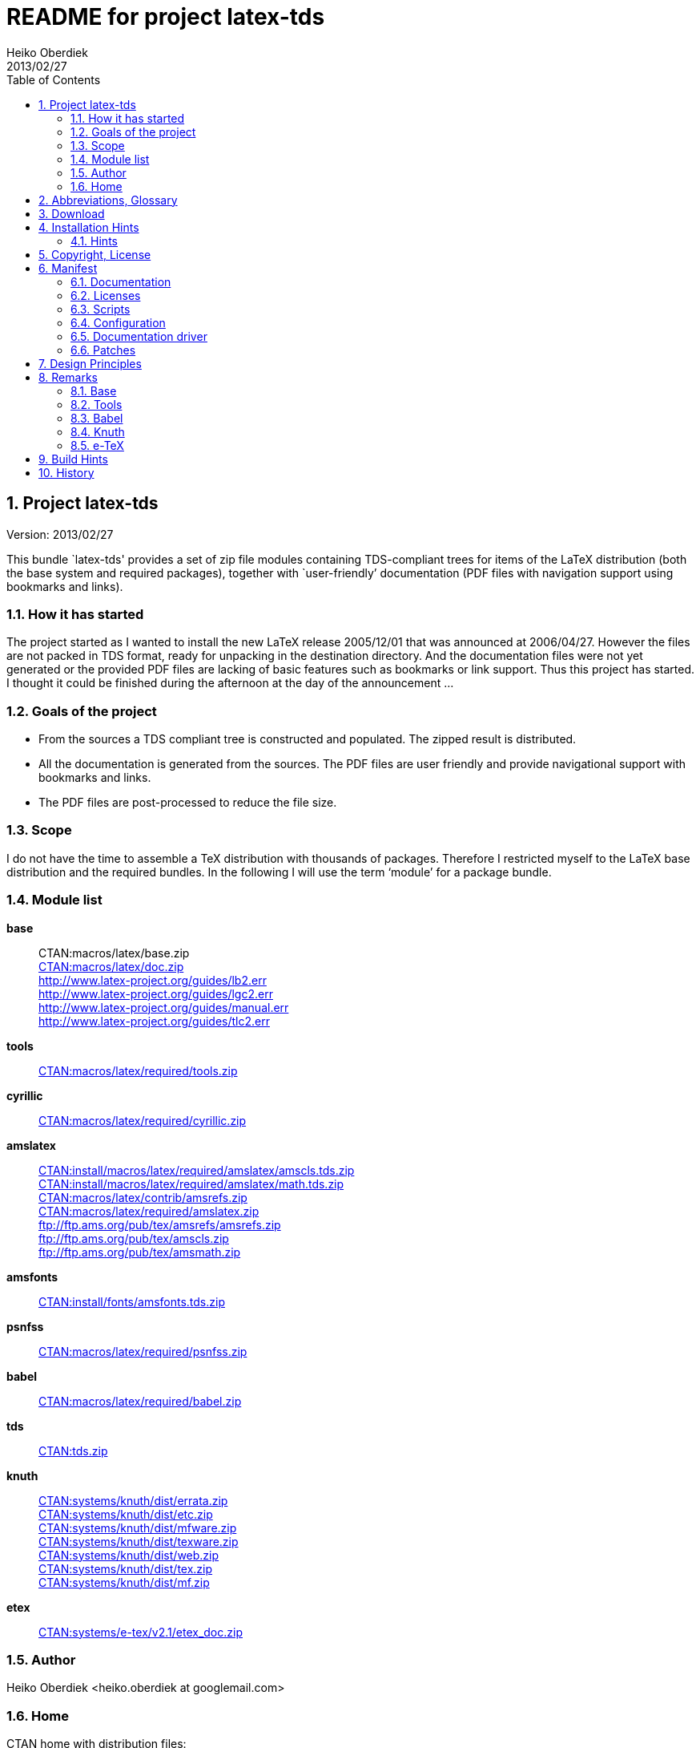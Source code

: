 README for project latex-tds
============================
:author:        Heiko Oberdiek
:revdate:       2013/02/27
:lang:          en
:toc:
:numbered:
:docinfo:
:conf-files:    README.conf
:ctan:          http://mirror.ctan.org/
// Description is taken from the TeX Catalogue
:description:   This bundle `latex-tds' provides a set of zip file +
                modules containing TDS-compliant trees for items of the +
                LaTeX distribution (both the base system and required packages), +
                together with `user-friendly’ documentation (PDF +
                files with navigation support using bookmarks and links).

// This file is formatted in the text document format AsciiDoc.


Project latex-tds
-----------------

Version: {revdate}

{description}

How it has started
~~~~~~~~~~~~~~~~~~
The project started as I wanted to install the new LaTeX release 2005/12/01
that was announced at 2006/04/27. However the files are not packed in
TDS format, ready for unpacking in the destination directory. And
the documentation files were not yet generated or the provided
PDF files are lacking of basic features such as bookmarks or link support.
Thus this project has started. I thought it could be finished during
the afternoon at the day of the announcement ...

Goals of the project
~~~~~~~~~~~~~~~~~~~~
* From the sources a TDS compliant tree is constructed and populated.
  The zipped result is distributed.
* All the documentation is generated from the sources. The PDF files
  are user friendly and provide navigational support with bookmarks
  and links.
* The PDF files are post-processed to reduce the file size.

Scope
~~~~~
I do not have the time to assemble a TeX distribution with
thousands of packages. Therefore I restricted myself to the
LaTeX base distribution and the required bundles.
In the following I will use the term `module' for a package bundle.

Module list
~~~~~~~~~~~
*base*::
//  {ctan}macros/latex/base.zip[CTAN:macros/latex/base.zip] +
  CTAN:macros/latex/base.zip +
  {ctan}macros/latex/doc.zip[CTAN:macros/latex/doc.zip] +
  http://www.latex-project.org/guides/lb2.err +
  http://www.latex-project.org/guides/lgc2.err +
  http://www.latex-project.org/guides/manual.err +
  http://www.latex-project.org/guides/tlc2.err +

*tools*::
  {ctan}macros/latex/required/tools[CTAN:macros/latex/required/tools.zip]

*cyrillic*::
  {ctan}macros/latex/required/cyrillic.zip[CTAN:macros/latex/required/cyrillic.zip]

*amslatex*::
  {ctan}install/macros/latex/required/amslatex/amscls.tds.zip[CTAN:install/macros/latex/required/amslatex/amscls.tds.zip] +
  {ctan}install/macros/latex/required/amslatex/math.tds.zip[CTAN:install/macros/latex/required/amslatex/math.tds.zip] +
  {ctan}macros/latex/contrib/amsrefs.zip[CTAN:macros/latex/contrib/amsrefs.zip] +
  {ctan}macros/latex/required/amslatex.zip[CTAN:macros/latex/required/amslatex.zip] +
  ftp://ftp.ams.org/pub/tex/amsrefs/amsrefs.zip +
  ftp://ftp.ams.org/pub/tex/amscls.zip +
  ftp://ftp.ams.org/pub/tex/amsmath.zip
*amsfonts*::
  {ctan}install/fonts/amsfonts.tds.zip[CTAN:install/fonts/amsfonts.tds.zip]
*psnfss*::
  {ctan}macros/latex/required/psnfss.zip[CTAN:macros/latex/required/psnfss.zip]
*babel*::
  {ctan}macros/latex/required/babel.zip[CTAN:macros/latex/required/babel.zip]
*tds*::
  {ctan}tds.zip[CTAN:tds.zip]
*knuth*::
  {ctan}systems/knuth/dist/errata.zip[CTAN:systems/knuth/dist/errata.zip] +
  {ctan}systems/knuth/dist/etc.zip[CTAN:systems/knuth/dist/etc.zip] +
  {ctan}systems/knuth/dist/mfware.zip[CTAN:systems/knuth/dist/mfware.zip] +
  {ctan}systems/knuth/dist/texware.zip[CTAN:systems/knuth/dist/texware.zip] +
  {ctan}systems/knuth/dist/web.zip[CTAN:systems/knuth/dist/web.zip] +
  {ctan}systems/knuth/dist/tex.zip[CTAN:systems/knuth/dist/tex.zip] +
  {ctan}systems/knuth/dist/mf.zip[CTAN:systems/knuth/dist/mf.zip]
*etex*::
  {ctan}systems/e-tex/v2.1/etex_doc.zip[CTAN:systems/e-tex/v2.1/etex_doc.zip]

Author
~~~~~~
{author} <heiko.oberdiek at googlemail.com>

Home
~~~~
CTAN home with distribution files:
____
{ctan}macros/latex/contrib/latex-tds/[CTAN:macros/latex/contrib/latex-tds/]
____

Source repository (without distribution files):
____
https://github.com/oberdiek/latex-tds
____


Abbreviations, Glossary
-----------------------
CTAN::
    Comprehensive TeX Archive Network. +
    FAQ entry: http://www.tex.ac.uk/cgi-bin/texfaq2html?label=archives +
    For example, you can resolve the prefix +CTAN:+ by using
    +{ctan}+.
latex-tds::
    The name of this project.
TDS::
    TeX Directory Structure. +
    FAQ entry: http://www.tex.ac.uk/cgi-bin/texfaq2html?label=tds +
    Specification: http://www.ctan.org/pkg/tds


Download
--------

The home of the project is located at:
____
{ctan}/macros/latex/contrib/latex-tds/[CTAN:macros/latex/contrib/latex-tds/]
____

The following files can be downloaded:

* +README+, +README.html+, +README.pdf+:
  The README file in different formats.

* +<module>.tds.zip+: The module distribution files,
  see section `<<_module_list,Module list>>' above
  for the available modules.

* +source.tds.zip+: The sources, mainly the build script, configuration and
  driver files, and patches.
  Some of the used tools are not provided, see section
  `<<_build_hints, Build Hints>>'.

* +latex-tds.tds.zip+: The universe, the contents of all the ZIP files above,
  merged together.

Installation Hints
------------------

Hopefully the result of this project helps you in the installation
process. You get a TDS compliant tree just by unpacking.

Example:
----
  cd /some/where/texmf
  unzip latex-tds
----
or unzip's option +-d+:
----
  unzip latex-tds -d /some/where/texmf
----

Instead of the universe ZIP file single modules can be selected.

Important to remember, point your unpack process right in
the root directory of your TDS tree. The directory structure
in the ZIP files start with the top-level directories:
----
  doc/latex/base/...
  tex/latex/tools/...
  source/...
----
Rationale: The root directory of a TDS tree can have different
names, such as texmf-dist, texmf-local, ...

Hints
~~~~~
--
* Refresh the file name database.
* Be aware that unpacking can insert and update files, but never
  deletes obsolete ones. Remainders of previous releases can
  cause trouble.
* Depending on the module further installation steps can be
  necessary, consult the module's own documentation.
--

Module base
^^^^^^^^^^^
  * The default +texsys.cfg+ that LaTeX provides is put
    into +TDS:tex/latex/base+. It must be removed, if you need
    a specialized version. Consult your TeX distribution
    and +TDS:doc/latex/base/source2e.pdf+ (module ltdirchk).
    Usually changes are not required for many TeX distributions
    such as Unix (web2c), MikTeX, ...
  * Formats need rebuilding (e.g., fmtutil).

Module babel
^^^^^^^^^^^^
  * Most hyphenation patterns are not provided here. Usually you can
    find them somewhere below {ctan}language/hyphenation/[CTAN:language/hyphenation/].
  * Language configuration (+language.dat+), see the documentation of
    your TeX distribution.
  * Formats need rebuilding.

Module psnfss
^^^^^^^^^^^^^
  * The map files need further configuring (e.g., updmap).

Module graphics
^^^^^^^^^^^^^^^
  * Module graphics does not provide all driver files, because some are
    developed independently (+pdftex.def+, ...).


Copyright, License
------------------

Copyright (C) 2006-2013 Heiko Oberdiek.

License is LPPL 1.3c:

This work may be distributed and/or modified under the
conditions of the LaTeX Project Public License, either version 1.3
of this license or (at your option) any later version.
The latest version of this license is in
  http://www.latex-project.org/lppl.txt
and version 1.3c or later is part of all distributions of LaTeX
version 2005/12/01 or later.

This work has the LPPL maintenance status `maintained'.

The Current Maintainer of this work is Heiko Oberdiek.

See the following section `<<_manifest, Manifest>>' for a list of all files
belonging to the project `latex-tds'.


Manifest
--------

Included are the projects `adjust_checksum' and `ziptimetree'.
They are projects of their own.

Documentation
~~~~~~~~~~~~~
[cols=".3literal,.7", frame="topbot", grid="rows"]
|===
|README                    |this file
|===

Licenses
~~~~~~~~
[cols=".3literal,.7", frame="topbot", grid="rows"]
|===
|license/lppl.txt              |LPPL (The LaTeX Project Public License)
                                for latex-tds and adjust_checksum
|license/ziptimetree/lgpl.txt  |LGPL (GNU Lesser General Public License)
                                for ziptimetree
|===

Scripts
~~~~~~~
[cols=".3literal,.7", frame="topbot", grid="rows"]
|===
|build.pl                  |main script for building the distribution
|lib/adjust_checksum.pl    |Perl script that runs a DTX file through
                            LaTeX and corrects its +\Checksum+ if necessary
|lib/ziptimetree.pl        |Perl script that generates a ZIP file from
                            a directory tree with sorted entries (LGPL)
|===

Configuration
~~~~~~~~~~~~~
[cols=".3literal,.7", frame="topbot", grid="rows"]
|===
|tex/docstrip.cfg          |enables TDS feature and creates directories
|tex/errata.cfg            |for errata lists of latex/base
|tex/hyperref.cfg          |hyperref configuration file
|tex/ltnews.cfg            |for LaTeX News of latex/base
|tex/ltxdoc.cfg            |setup for class ltxdoc
|tex/ltxguide.cfg          |setup for the guide manuals in latex/base
                            and required/psnfss
|tex/ltugboat.cls          |setup for class ltugboat
|tex/lualatex-tds.ini      |init file for format generation for LuaTeX
|tex/lualatex-tds2.ini     |init file for LuaTeX format without LM Math
|tex/manual.cfg            |setup for errata list of the LaTeX manual
                            in latex/base
|tex/pdflatex-tds.ini      |init file for format generation for pdfTeX
|tex/tdsguide.cfg          |setup for class +tdsguide.cls+
|===

Documentation driver
~~~~~~~~~~~~~~~~~~~~
[cols="1*.3literal,1*.7", frame="topbot", grid="rows"]
|===
|tex/ams.drv               |generic doc driver for files from the
                            amslatex and babel bundle
|tex/babel.tex             |doc driver with patches for +babel.drv+
|tex/doc_lppl.tex          |doc driver for +base/lppl.tex+
|tex/errata.all            |doc driver for +knuth/errata/errata.pdf+
|tex/errata.drv            |doc driver for +knuth/errata/errata_*.pdf+
|tex/errorlog.drv          |doc driver for +knuth/errata/errorlog.tex+
|tex/etex_man.drv          |doc driver for +etex/etex_man.tex+
|tex/greek-usage.tex       |doc driver with patches for +babel/usage.tex+
|tex/knuth.drv             |doc driver for +knuth/+{+texware+,+mfware+,+etc+}+/*.web+
|tex/ltnews.tex            |master file that merges all +base/ltnews*.tex+
|tex/ltxcheck.drv          |doc driver with patches for +ltxcheck.tex+
|tex/psnfss2e.drv          |doc driver with patches for +psnfss2e.tex+
|tex/tools-overview.cls    |class for +tools.tex+
|tex/tools.tex             |master file for tools overview, generated
                            by the +build.pl+ script from +tools/manifest.txt+
|===

Patches
~~~~~~~
[cols=".3l,.7l", options="header", frame="topbot", grid="rows"]
|===
|Diff/patch file|Patched file
|patch/amsclass.dtx.diff   |amslatex/amsclass.dtx
|patch/amsfndoc.def.diff   |amsfonts/amsfndoc.def
|patch/amsfndoc.tex.diff   |amsfonts/amsfndoc.tex
|patch/amsldoc.tex.diff    |amslatex/amsldoc.tex
|patch/changes.tex.diff    |amslatex/amsrefs/changes.tex
|patch/encguide.tex.diff   |base/encguide.tex
|patch/hebrew.fdd.diff     |babel/hebrew.fdd
|patch/logmac.tex.diff     |knuth/errata/logmac.tex
|patch/source2e.tex.diff   |base/source2e.tex
|patch/tlc2.err.diff       |base/tlc2.err
|patch/tripman.tex.diff    |knuth/tex/tripman.tex
|patch/trapman.tex.diff    |knuth/mf/trapman.tex
|patch/utf8ienc.dtx.diff   |base/utf8ienc.dtx
|patch/webman.tex.diff     |knuth/web/webman.tex
|===


Design Principles
-----------------

* Compliance with the latest TDS specification.
* No redundancy.
* User friendly PDF files with navigational support:
  - bookmarks
  - links
* Complete documentation. The documentation generation with
  enhanced PDF files is the tricky part and should be saved
  from the user.
* Output format of generated documentation is PDF, see above.
  Other formats such as DVI or PS are not generated and provided.
* Documentation bundles are preferred to many partial documentation
  files (e.g. +source2e.pdf+ or +ltnews.pdf+).
* If several expansion stages of a documentation are available,
  then just the most complete expansion stage should be used.
* Files that do not fit in a program sub tree of TDS stay below
  +TDS:source+ (e.g. +latexbug.el+ from latex/base). Then they do not
  get lost at least.
* Page layout: +a4paper+ with reduced vertical margins (exception: ltnews).
  (This also decreases the page number usually.)
* ...


Remarks
-------

Base
~~~~
* +source2e.pdf+ is used instead of many single +lt*.pdf+ files.
* +ltnews.pdf+ is introduced to avoid cluttering the doc directory
  with many single sheet +ltnews*.pdf+ files.
* Patch for +ltfssdcl.dtx+: Checksum fixed.
* ...

Tools
~~~~~
* Added: +tools.pdf+ as overview/contents/index file with links
  and short descriptions of the single packages. (It uses
  the data from +manifest.txt+).
* ...

Babel
~~~~~
* Babel's TeX files consists of three groups of files:
+
  1. Hyphenation pattern, see below.
  2. Generic files:
     - +*.ldf+ (language definition files)
     - +*.sty+ (from +bbcompat.dtx+, these are plain TeX files,
            LaTeX user have the package babel)
     - +babel.def+, +switch.def+
     - +plain.def+
     - +b*plain.tex+
     - +esbst.tex+
  3. LaTeX files:
     - +*.fd+
     - +*enc.def+ (for package fontenc)
     - +cp*.def+, +8859-8.def+, +si960.def+ (for package inputenc)
     - +babel.sty+
     - +romanidx.tex+
     - +athnum.sty+, +grmath.sty+, +grsymb.sty+ (+greek.ins+)
     - +heb*.sty+

+
Full TDS compliance would use different format subtrees
  for the generic and LaTeX files. However practice (TeX Live, teTeX,
  VTeX, ...) put them in +generic+, mainly because of maintenance issues.
  Also babel's +*.ins+ files specify +\usedir{tex/generic/babel}+.
  There can be problems, if different TDS trees have different
  babel versions installed and the same file can be found both
  in generic and latex. The natural search strategy for TDS compliant
  trees would be to look first in +tex/latex+ across the trees, then
  in tex/generic. Thus it can happen to use files from the same
  package, but different versions.
  Therefore latex-tds put these files in the +generic+ subtree.
--
* Babel already contains +babel.pdf+ as documentation. It is a superset
  of +user.pdf+. Thus I have dropped the latter one to avoid redundancy.
  Also the name +babel.pdf+ is much more useful (texdoc).
* ...
--

Knuth
~~~~~
* Current CTAN -> TDS mapping in use:
  +CTAN:systems/knuth/dist+ -> +TDS:<toplevel>/knuth+
* Unsure where to put trip/trap files. Currently they are
  put in +TDS:source+, because the documentation files
  (+tripman.pdf+, +trapman.pdf+) are in +TDS:doc+. They lists the
  trip/trap files already.
* Not covered is
  {ctan}systems/knuth/dist/lib/[CTAN:systems/knuth/dist/lib/]
  In TeX Live 2007/2008 the files are installed at different
  locations:
+
    texmf-dist/fonts/source/public/mflogo/logo10.mf
    texmf-dist/fonts/source/public/mflogo/logo8.mf
    texmf-dist/fonts/source/public/mflogo/logo9.mf
    texmf-dist/fonts/source/public/mflogo/logobf10.mf
    texmf-dist/fonts/source/public/mflogo/logo.mf
    texmf-dist/fonts/source/public/mflogo/logosl10.mf
    texmf-dist/fonts/source/public/misc/grayf.mf
    texmf-dist/fonts/source/public/misc/manfnt.mf
    texmf-dist/fonts/source/public/misc/slant.mf
    texmf-dist/metafont/base/expr.mf
    texmf-dist/metafont/base/io.mf
    texmf-dist/metafont/base/null.mf
    texmf-dist/metafont/base/plain.mf
    texmf-dist/metafont/misc/3test.mf
    texmf-dist/metafont/misc/6test.mf
    texmf-dist/metafont/misc/rtest.mf
    texmf-dist/metafont/misc/test.mf
    texmf-dist/metafont/misc/waits.mf
    texmf-dist/metafont/misc/ztest.mf
    texmf-dist/mft/base/cmbase.mft
    texmf-dist/mft/base/plain.mft
    texmf-dist/tex/generic/misc/null.tex
    texmf-dist/tex/plain/base/manmac.tex
    texmf-dist/tex/plain/base/mftmac.tex
    texmf-dist/tex/plain/base/plain.tex
    texmf-dist/tex/plain/base/story.tex
    texmf-dist/tex/plain/base/testfont.tex
    texmf-dist/tex/plain/base/webmac.tex
    texmf/tex/generic/hyphen/hyphen.tex

e-TeX
~~~~~
* Only the manual `etex_man' is covered by this module.


Build Hints
-----------

The most important advice I can give: `Forget it'!
The purpose of the source files are rather to show, what was
done in which way.
The +*.zip+ with TDS trees are the goal of the project, not the
build process. Some remarks, if someone wants to build the
modules himself:

* TeX compiler: LuaTeX and pdfTeX (&ge; 1.30).
* An up-to-date LaTeX installation, at least TeX Live 2012.
* Additional packages can be necessary, e.g.
  {ctan}language/armenian/armtex.zip[CTAN:language/armenian/armtex.zip]
  is not part of TeX Live 2012.
* Most of the PDF files are generated using lualatex and package
  `fontspec' that uses the Latin Modern fonts as default. They
  are available as OpenType fonts. LuaTeX generates with OpenType
  fonts considerably smaller PDF files. Also PDF object stream
  compression is used (PDF 1.5). Therefore the further
  post-processing of PDF files are currently dropped.
* (Outdated since 2011-07-01) PDF post-processing, I have used two steps:
+
--
  1. First step:
     a. I have written a tool that analyzes page stream contents and
        optimizes them (removal of unnecessary color settings, minimize
        translation operations, ...)
        -> +pdfbox-rewrite.jar+.
     b. For reading and writing the PDF file I have used PDFBox
        -> +PDFBox-0.7.2.jar+ (http://pdfbox.apache.org/).
     c. To get better results I patched some of the classes
        of PDFBox (especially the write module)
        -> +pdfbox-rewrite.jar+.
  2. The final conversion step was done by Multivalent, because
     it makes a very good job in PDF compression:
     -> +Multivalent20060102.jar+ (http://multivalent.sourceforge.net/)

Multivalent and PDFBox are available, +pdfbox-rewrite.jar+, however,
  is just a first prototype, not ripe for a release.
  Therefore this step of post-processing is optional for the
  project latex-tds. The build script looks for the library and
  skips this steps automatically if necessary.
    If you give the build script the option +--nopostprocess+,
  then it will skip the postprocess steps (building is faster,
  the pdf files a little larger).
    Install the jar files in the directory +lib+ where
  they are expected by the build script.
--
* Unix, Perl background is expected.
* No support or documentation.


History
-------

2006/04/27::
  * Start of the project (without babel, amslatex, psnfss).
2006/06/01::
  * Module amslatex added.
2006/06/03::
  * Modules psnfss and babel added, now all modules are covered.
2006/06/07::
  * The project uploaded to CTAN.
2006/07/31::
  * Index added to base/classes.dtx.
  * ZIP files renamed: +\*-tds.zip+ -> +*.zip+
  * Comment added to ZIP files.
  * Update of +readme.txt+.
2006/08/26::
  * Module tds for {ctan}tds/[CTAN:tds/] added.
  * Obsolete hyphenation patterns added to babel's source directory
    to avoid violation of LPPL.
  * Script adjust_checksum added and scripts are put below +TDS:scripts+.
  * +TDS:makeindex/base/+ renamed to +TDS:makeindex/latex/+
  * Exception for +sample2e.tex+ and +small2e.tex+ that now go into
    +TDS:tex/latex/base/+.
2006/08/28::
  * Default +texsys.cfg+ is generated.
  * +adjust_checksum.pl+ and +ziptimetree.pl+ now moved from the +scripts+
    branch to +TDS:source/latex/latex-tds/lib/+.
2006/12/27::
  * Fix of +ltxguide.cfg+ that had loaded doc.sty that disturbs the
    verbatim stuff in +fntguide.tex+.
2007/01/08::
  * Fix for documentation of longtable.
2007/03/19::
  * Patch for +babel/latin.dtx+ added (babel/3922).
2007/09/04::
  * A minor update on CTAN regarding babel:
   +iahyphen.tex+, +icehyph.tex+, and +lahyph.tex+ are now symbolic links
   to their location in {ctan}language/hyphenation/[CTAN:language/hyphenation/].
   Therefore also
   +lahyph.tex+ is now installed in +TDS:tex/generic/hyphen/+.
2007/10/18::
  * Update of module amslatex because of updated package amsrefs.
  * Fix in +latin.dtx.diff+.
2007/10/24::
  * Update of babel.
  * Update of amsrefs (+TDS:tex/latex/amscls+ -> +TDS:tex/latex/amsrefs+).
2008/04/01::
  * Update of babel (2008/03/17).
2008/04/02::
  * Fix: +latex/base/*.err+ added to +TDS:source/latex/base/+.
2008/04/05::
  * Using +.tds.zip+ instead of .zip to follow +CTAN:install+'s naming
    conventions.
2008/06/28::
  * Update of babel (2008/06/01).
  * Babel documentation: table of contents reformatted.
2008/07/07::
  * Update of babel (2008/07/06).
2008/07/10::
  * Module knuth added.
  * Update of babel (2008/07/07).
2008/07/11::
  * Fixes and additions for module knuth.
2008/07/25::
  * Module amslatex: +instr-l.tex+ vanished from CTAN (but not at AMS side).
  * Some unwanted spaces in generated PDF files fixed.
    (Caused by a wrong package file that was found on my system first.)
2008/08/10::
  * Module latex3 added.
  * Module base: CTAN hyperlinks fixed.
  * Module amslatex: Outdated URL fixed in +amsldoc.tex+.
  * Module babel: Problem with already defined +\meta+ in +tb1604.tex+ fixed.
2008/09/06::
  * Module base:
    - Using uptodate versions from LaTeX project page for errata lists.
    - +lgc2.err+ added (LaTeX Graphics Companion, 2. ed.).
    - Various fixes in errata lists.
  * Module tools: +array.dtx+: documentation fixed (tools/4044).
2008/09/10::
  * Module base: Missing title date for utf8ienc.pdf fixed.
2009/09/05::
  * Module amslatex: updated.
  * Module latex3: xpackages updated.
  * Module latex3: expl3 removed, because nothing to do.
2009/09/25::
  * Module amslatex: updated.
  * Module babel: updated.
  * Update of LaTeX, release 2009/09/24.
2009/12/07::
  * Module amslatex: Unhappily the +.zip+ files are quite a mess,
    because they contain a mixup of old and new versions.
    Tried to sort this out and fix the last update.
  * Module latex3: xpackages removed, because nothing to do.
  * Module latex3 removed, nothing left to do.
2010/05/04::
  * Module base: page layout for source2e fixed (changes, index).
  * Module base: update of +.err+ files.
2010/10/27::
  * Module amslatex: amscls and amsrefs updated.
  * Module etex added (only for etex_man).
  * Erratas updated.
2011/03/10::
  * Module base: patch for latex/4148 (Missing +\label+ and +\ref+ in +lppl.tex+).
2011/04/18::
  * Module amslatex: There is an outdated version of amsthm.sty in
    {ctan}install/macros/latex/required/amslatex/amscls.tds.zip[CTAN:install/macros/latex/required/amslatex/amscls.tds.zip].
    The package +amsthm.sty+ is now generated from the source.
  * Using TDS tree for missing packages that are not part of TeX Live.
    Module base: {ctan}language/armenian/armtex.zip[CTAN:language/armenian/armtex.zip].
2011/06/24::
  * Module amslatex: Two downloads from AMS server removed, because
    the files are not longer available (and they are on CTAN).
  * Module amslatex: 00readme.txt and amsrefs.dtx taken from
    {ctan}macros/latex/contrib/amsrefs.zip[CTAN:macros/latex/contrib/amsrefs.zip] instead of
    {ctan}install/macros/latex/contrib/amsrefs.tds.zip[CTAN:install/macros/latex/contrib/amsrefs.tds.zip]
    because the later archive file is out of sync.
2011/06/30::
  * Module base:
    - Update of LaTeX, release 2011/06/27.
    - Patch +ltpatch.ltx+ to match the kernel version.
    - Patch +lppl.tex.diff+ removed (no longer needed).
    - Patch +ltfssdcl.dtx.diff+ added (checksum fixed).
  * Module tools: Release 2011/06.
  * Module babel: Release 2011/06.
2011/07/01::
  * PDF generation:
    - Use of LuaTeX instead of pdfTeX for most of the files.
    - Use of package `fontspec' with Latin Modern fonts as
      default in OpenType format (smaller PDF file sizes).
      The post-processing of PDF files is skipped.
    - Various patches and fixes for LuaLaTeX and package `fontspec'.
  * Module base:
    - Update of LaTeX.
    - Patches +ltpatch.ltx.diff+ and +ltfssdcl.dtx.diff+ removed
      (no longer needed).
  * Module tools: Update.
2011/07/03::
  * build.pl:
    - Caching for PDF generation added.
    - `FINAL' markers in the output of +build.pl+
      for final (Lua|pdf)TeX runs.
2011/07/26::
  * PDF generation: Use of package unicode-math with Latin Modern Math
    where possible.
2011/08/10::
  * Update of tools.
2011/10/05::
  * Update of tools (varioref).
2011/11/16::
  * Update of babel.
2012/05/12::
  * Update of amslatex (amsrefs).
  * Update of +readme.txt+ that is renamed to +README+ (CTAN convention).
  * Update of +tlc2.err+.
2013/02/14::
  * Update of amslatex (amsrefs).
  * Module amslatex: +cite-x*.tex+, +jb.bib+ in +TDS:source/+, because
    these files are now classified as test files.
  * Module base: +lb2.err+ and +tlc2.err+ updated.
  * Change in version control system from CVS to git with public
    source repository.
2013/02/15::
  * Module amsfonts added.
2013/02/25::
  * Patch file +lb2.err.diff+ removed by call of sed inside +build.pl+.
  * +README+ rewritten in text document format http://www.methods.co.nz/asciidoc/[AsciiDoc]
    and added as HTML and PDF files.
  * +README.asciidoc+ updated.
  * +Makefile+: Target `check-links' added.
2013/02/26::
  * +README+ generated from +README.asciidoc+ via +README.html+.
2013/02/27::
  * +README.asciidoc+: Description added.
  * +README.pdf+ generated by wkhtmltopdf via +README.html+.
